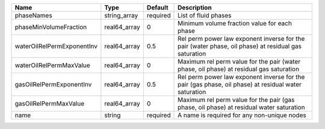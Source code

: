 

========================== ============ ======== ==================================================================================================== 
Name                       Type         Default  Description                                                                                          
========================== ============ ======== ==================================================================================================== 
phaseNames                 string_array required List of fluid phases                                                                                 
phaseMinVolumeFraction     real64_array 0        Minimum volume fraction value for each phase                                                         
waterOilRelPermExponentInv real64_array 0.5      Rel perm power law exponent inverse for the pair (water phase, oil phase) at residual gas saturation 
waterOilRelPermMaxValue    real64_array 0        Maximum rel perm value for the pair (water phase, oil phase) at residual gas saturation              
gasOilRelPermExponentInv   real64_array 0.5      Rel perm power law exponent inverse for the pair (gas phase, oil phase) at residual water saturation 
gasOilRelPermMaxValue      real64_array 0        Maximum rel perm value for the pair (gas phase, oil phase) at residual water saturation              
name                       string       required A name is required for any non-unique nodes                                                          
========================== ============ ======== ==================================================================================================== 


